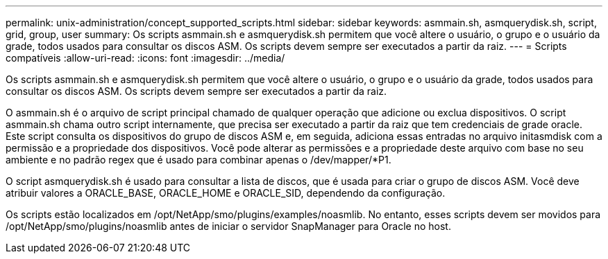 ---
permalink: unix-administration/concept_supported_scripts.html 
sidebar: sidebar 
keywords: asmmain.sh, asmquerydisk.sh, script, grid, group, user 
summary: Os scripts asmmain.sh e asmquerydisk.sh permitem que você altere o usuário, o grupo e o usuário da grade, todos usados para consultar os discos ASM. Os scripts devem sempre ser executados a partir da raiz. 
---
= Scripts compatíveis
:allow-uri-read: 
:icons: font
:imagesdir: ../media/


[role="lead"]
Os scripts asmmain.sh e asmquerydisk.sh permitem que você altere o usuário, o grupo e o usuário da grade, todos usados para consultar os discos ASM. Os scripts devem sempre ser executados a partir da raiz.

O asmmain.sh é o arquivo de script principal chamado de qualquer operação que adicione ou exclua dispositivos. O script asmmain.sh chama outro script internamente, que precisa ser executado a partir da raiz que tem credenciais de grade oracle. Este script consulta os dispositivos do grupo de discos ASM e, em seguida, adiciona essas entradas no arquivo initasmdisk com a permissão e a propriedade dos dispositivos. Você pode alterar as permissões e a propriedade deste arquivo com base no seu ambiente e no padrão regex que é usado para combinar apenas o /dev/mapper/*P1.

O script asmquerydisk.sh é usado para consultar a lista de discos, que é usada para criar o grupo de discos ASM. Você deve atribuir valores a ORACLE_BASE, ORACLE_HOME e ORACLE_SID, dependendo da configuração.

Os scripts estão localizados em /opt/NetApp/smo/plugins/examples/noasmlib. No entanto, esses scripts devem ser movidos para /opt/NetApp/smo/plugins/noasmlib antes de iniciar o servidor SnapManager para Oracle no host.
